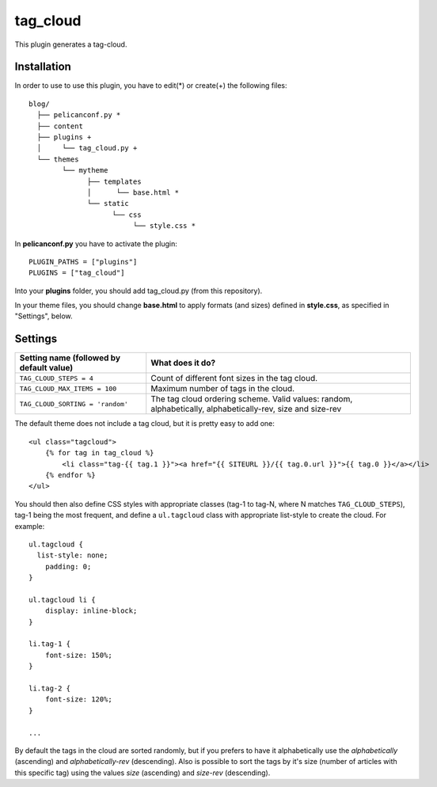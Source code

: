 tag_cloud
=========

This plugin generates a tag-cloud.

Installation
------------

In order to use to use this plugin, you have to edit(*) or create(+) the following files::

      blog/
        ├── pelicanconf.py *
        ├── content
        ├── plugins +
        │     └── tag_cloud.py +
        └── themes
              └── mytheme
                    ├── templates
                    │      └── base.html *
                    └── static
                          └── css
                               └── style.css *

In **pelicanconf.py** you have to activate the plugin::

    PLUGIN_PATHS = ["plugins"]
    PLUGINS = ["tag_cloud"]

Into your **plugins** folder, you should add tag_cloud.py (from this repository).

In your theme files, you should change **base.html** to apply formats (and sizes) defined in **style.css**, as specified in "Settings", below.

Settings
--------

================================================    =====================================================
Setting name (followed by default value)            What does it do?
================================================    =====================================================
``TAG_CLOUD_STEPS = 4``                             Count of different font sizes in the tag
                                                    cloud.
``TAG_CLOUD_MAX_ITEMS = 100``                       Maximum number of tags in the cloud.
``TAG_CLOUD_SORTING = 'random'``                    The tag cloud ordering scheme.  Valid values:
                                                    random, alphabetically, alphabetically-rev, size and
                                                    size-rev
================================================    =====================================================

The default theme does not include a tag cloud, but it is pretty easy to add one::

    <ul class="tagcloud">
        {% for tag in tag_cloud %}
            <li class="tag-{{ tag.1 }}"><a href="{{ SITEURL }}/{{ tag.0.url }}">{{ tag.0 }}</a></li>
        {% endfor %}
    </ul>

You should then also define CSS styles with appropriate classes (tag-1 to tag-N,
where N matches ``TAG_CLOUD_STEPS``), tag-1 being the most frequent, and
define a ``ul.tagcloud`` class with appropriate list-style to create the cloud.
For example::

    ul.tagcloud {
      list-style: none;
        padding: 0;
    }

    ul.tagcloud li {
        display: inline-block;
    }

    li.tag-1 {
        font-size: 150%;
    }

    li.tag-2 {
        font-size: 120%;
    }

    ...

By default the tags in the cloud are sorted randomly, but if you prefers to have it alphabetically use the `alphabetically` (ascending) and `alphabetically-rev` (descending). Also is possible to sort the tags by it's size (number of articles with this specific tag) using the values `size` (ascending) and `size-rev` (descending).